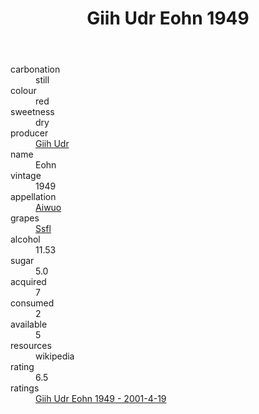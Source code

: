 :PROPERTIES:
:ID:                     5310392b-db41-4948-9e46-f83d49d56586
:END:
#+TITLE: Giih Udr Eohn 1949

- carbonation :: still
- colour :: red
- sweetness :: dry
- producer :: [[id:38c8ce93-379c-4645-b249-23775ff51477][Giih Udr]]
- name :: Eohn
- vintage :: 1949
- appellation :: [[id:47e01a18-0eb9-49d9-b003-b99e7e92b783][Aiwuo]]
- grapes :: [[id:aa0ff8ab-1317-4e05-aff1-4519ebca5153][Ssfl]]
- alcohol :: 11.53
- sugar :: 5.0
- acquired :: 7
- consumed :: 2
- available :: 5
- resources :: wikipedia
- rating :: 6.5
- ratings :: [[id:d7f021f0-8809-4fd0-a3f1-7f3d24abc8ad][Giih Udr Eohn 1949 - 2001-4-19]]


